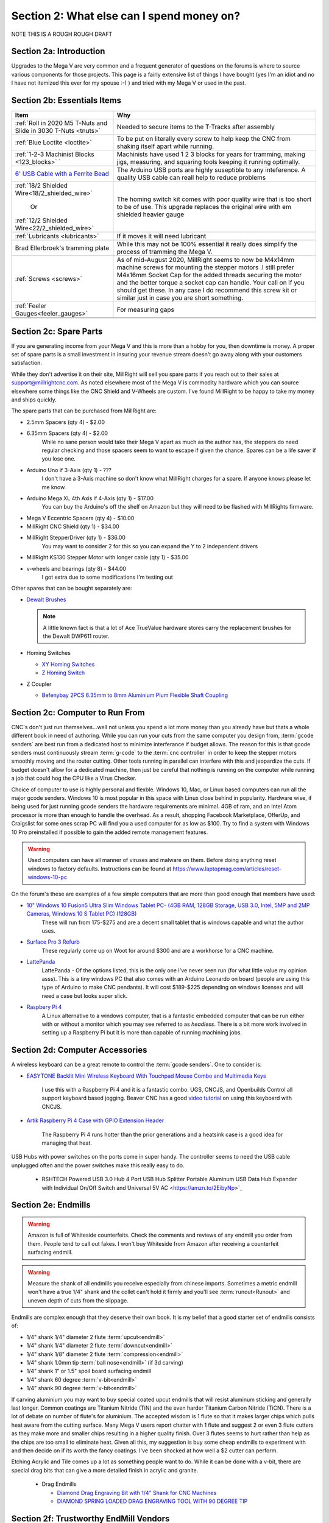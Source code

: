 Section 2: What else can I spend money on?
==========================================

NOTE THIS IS  A ROUGH ROUGH DRAFT

Section 2a: Introduction
------------------------

Upgrades to the Mega V are very common and a frequent generator of questions on the forums is where to source various components for those projects.  This page is a fairly extensive list of things I have bought (yes I'm an idiot and no I have not itemized this ever for my spouse :-) ) and tried with my Mega V or used in the past.


Section 2b: Essentials Items
----------------------------

+------------------------------------------------------+-------------------------------------------------------+
| Item                                                 |                       Why                             |
+======================================================+=======================================================+
| :ref:`Roll in 2020 M5 T-Nuts and Slide in 3030 T-Nuts| Needed to secure items to the T-Tracks after assembly |
| <tnuts>`                                             |                                                       |
+------------------------------------------------------+-------------------------------------------------------+
| :ref:`Blue Loctite <loctite>`                        | To be put on literally every screw to help keep the   |
|                                                      | CNC from shaking itself apart while running.          |
+------------------------------------------------------+-------------------------------------------------------+
| :ref:`1-2-3 Machinist Blocks <123_blocks>`           | Machinists have used 1 2 3 blocks for years for       |
| `                                                    | tramming, making jigs, measuring, and squaring tools  | 
|                                                      | keeping it running optimally.                         |
+------------------------------------------------------+-------------------------------------------------------+
| `6' USB Cable with a Ferrite Bead                    | The Arduino USB ports are highly suseptible to any    |
| <https://amzn.to/2RGpKTc/>`_                         | inteference.  A quality USB cable can reall help      |
|                                                      | to reduce problems                                    |
+------------------------------------------------------+-------------------------------------------------------+
| :ref:`18/2 Shielded Wire<18/2_shielded_wire>`        | The homing switch kit comes with poor quality wire    |
|                                                      | that is too short to be of use.  This upgrade replaces|
|                   Or                                 | the original wire with em shielded heavier gauge      |
|                                                      |                                                       |
| :ref:`12/2 Shielded Wire<22/2_shielded_wire>`        |                                                       |
|                                                      |                                                       |
+------------------------------------------------------+-------------------------------------------------------+
| :ref:`Lubricants <lubricants>`                       | If it moves it will need lubricant                    |
+------------------------------------------------------+-------------------------------------------------------+
| Brad Ellerbroek's tramming plate                     | While this may not be 100% essential it really does   |
|                                                      | simplify the process of tramming the Mega V.          |
+------------------------------------------------------+-------------------------------------------------------+
| :ref:`Screws <screws>`                               | As of mid-August 2020, MillRight seems to now be      |
|                                                      | M4x14mm machine screws for mounting the stepper motors|
|                                                      | .I still prefer M4x16mm Socket Cap for the added      |
|                                                      | threads securing the motor and the better torque      |
|                                                      | a socket cap can handle.  Your call on if you should  |
|                                                      | get these.  In any case I do recommend this screw kit |
|                                                      | or similar just in case you are short something.      |
+------------------------------------------------------+-------------------------------------------------------+
| :ref:`Feeler Gauges<feeler_gauges>`                  | For measuring gaps                                    |
+------------------------------------------------------+-------------------------------------------------------+
|                                                      |                                                       |
+------------------------------------------------------+-------------------------------------------------------+
|                                                      |                                                       |
+------------------------------------------------------+-------------------------------------------------------+

Section 2c: Spare Parts
-----------------------
If you are generating income from your Mega V and this is more than a hobby for you, then downtime is money.  A 
proper set of spare parts is a small investment in insuring your revenue stream doesn't go away along with your customers satisfaction. 

While they don't advertise it on their site, MillRight will sell you spare parts if you reach out to their sales at support@millrightcnc.com. As noted
elsewhere most of the Mega V is commodity hardware which you can source elsewhere some things like the CNC Shield and V-Wheels are custom. I've found 
MillRight to be happy to take my money and ships quickly.

The spare parts that can be purchased from MillRight are:

* 2.5mm Spacers (qty 4)  - $2.00
* 6.35mm Spacers (qty 4) - $2.00
   While no sane person would take their Mega V apart as much as the author has, the steppers do need regular checking and those spacers seem to want to 
   escape if given the chance.  Spares can be a life saver if you lose one.
* Arduino Uno if 3-Axis (qty 1) - ???
   I don't have a 3-Axis machine so don't know what MillRight charges for a spare.  If anyone knows please let me know.
* Arduino Mega XL 4th Axis if 4-Axis (qty 1) - $17.00
   You can buy the Arduino's off the shelf on Amazon but they will need to be flashed with MillRights firmware.
* Mega V Eccentric Spacers (qty 4) - $10.00
* MillRight CNC Shield (qty 1) - $34.00
* MillRight StepperDriver (qty 1) - $36.00
    You may want to consider 2 for this so you can expand the Y to 2 independent drivers
* MillRight KS130 Stepper Motor with  longer cable (qty 1) - $35.00
* v-wheels and bearings (qty 8) - $44.00 
    I got extra due to some modifications I'm testing out

Other spares that can be bought separately are:

* `Dewalt Brushes <https://amzn.to/3hJRe53>`_

  .. note:: A little known fact is that a lot of Ace TrueValue hardware stores carry the replacement brushes for the Dewalt DWP611 router.  

* Homing Switches

  * `XY Homing Switches <https://amzn.to/3iOXc5V/>`_
  * `Z Homing Switch <https://amzn.to/2EfCltw>`_

* Z Coupler
  
  * `Befenybay 2PCS 6.35mm to 8mm Aluminium Plum Flexible Shaft Coupling <https://www.amazon.com/gp/product/B07T2HFSZR/>`_

Section 2c: Computer to Run From
--------------------------------
CNC's don't just run themselves...well not unless you spend a lot more money than you already have but thats a whole different book in need of authoring.  
While you can run your cuts from the same computer you design from, :term:`gcode senders` are best run from a dedicated host to minimize interferance if budget allows.   
The reason for this is that gcode senders must continuously stream :term:`g-code` to the :term:`cnc controller` in order to keep the stepper motors smoothly  moving and the router cutting.  
Other tools running in parallel can interfere with this and jeopardize the cuts.  If budget doesn't allow for a dedicated machine, then just be careful that nothing is running 
on the computer while running a job that could hog the CPU like a Virus Checker.

Choice of computer to use is highly personal and flexble.  Windows 10, Mac, or Linux based computers can run all the major gcode senders.  Windows 10 is most popular in this space with Linux 
close behind in popularity.  Hardware wise, if being used for just running gcode senders the hardware requirements are minimal.  4GB of ram, and an Intel Atom processor is more than enough to 
handle the overhead.  As a result, shopping Facebook Marketplace, OfferUp, and Craigslist for some ones scrap PC will find you a used computer for as low as $100. Try to find a system with Windows 10 Pro  
preinstalled if possible to gain the added remote management features.  

..  warning:: Used computers can have all manner of viruses and malware on them.  Before doing anything reset windows to factory defaults.  Instructions can be found at https://www.laptopmag.com/articles/reset-windows-10-pc

On the forum's these are examples of a few simple computers that are more than good enough that members have used:

* `10" Windows 10 Fusion5 Ultra Slim Windows Tablet PC- (4GB RAM, 128GB Storage, USB 3.0, Intel, 5MP and 2MP Cameras, Windows 10 S Tablet PC) (128GB) <https://amzn.to/2FOqkMa/>`_
   These will run from 175-$275 and are a decent small tablet that is windows capable and what the author uses.

* `Surface Pro 3 Refurb <https://computers.woot.com/offers/microsoft-surface-3-10-64gb-tablet-3>`_ 
   These regularly come up on Woot for around $300 and are a workhorse for a CNC machine.

* `LattePanda <https://amzn.to/2REz5v0>`_
    LattePanda - Of the options listed, this is the only one I've never seen run (for what little value my opinion asss). This is a tiny windows PC that also comes with an Arduino Leonardo on 
    board (people are using this type of Arduino to make CNC pendants). It will cost $189-$225 depending on windows licenses and will need a case but looks super slick.

* `Raspbery Pi 4 <https://amzn.to/3iQd208/>`_  
    A Linux alternative to a windows computer, that is a fantastic embedded computer that can be run either with or without a monitor which you may see referred to as *headless*. There is a bit more work involved in setting up a Raspberry Pi but it is more than capable of running machining jobs.

Section 2d: Computer Accessories
--------------------------------
A wireless keyboard can be a great remote to control the :term:`gcode senders`.  One to consider is:

* `EASYTONE Backlit Mini Wireless Keyboard With Touchpad Mouse Combo and Multimedia Keys  <https://amzn.to/3ccsMbu/>`_
   
   I use this with a Raspberry Pi 4 and it is a fantastic combo.  UGS, CNCJS, and Openbuilds Control all support keyboard based jogging.  Beaver CNC has a good `video tutorial <https://www.youtube.com/watch?v=zWXBgLULq-U>`_ on using this keyboard with CNCJS.

* `Artik Raspberry Pi 4 Case with GPIO Extension Header <https://amzn.to/3cdBPJ4/>`_
   
   The Raspberry Pi 4 runs hotter than the prior generations and a heatsink case is a good idea for managing that heat.

USB Hubs with power switches on the ports come in super handy. The controller seems to need the USB cable unplugged often and the power switches make this really easy to do.
   
   * RSHTECH Powered USB 3.0 Hub 4 Port USB Hub Splitter Portable Aluminum USB Data Hub Expander with Individual On/Off Switch and Universal 5V AC  <https://amzn.to/2EibyNp>`_

Section 2e: Endmills
---------------------
.. warning:: Amazon is full of Whiteside counterfeits.  Check the comments and reviews of any endmill you order from them.   
             People tend to call out fakes.  I won't buy Whiteside from Amazon after receiving a 
             counterfeit surfacing endmill.

.. warning:: Measure the shank of all endmills you receive especially from chinese imports.  Sometimes a metric endmill won't have a true 1/4" shank and the collet can't hold it firmly and you'll see :term:`runout<Runout>` and uneven depth of cuts from the slippage.

Endmills are complex enough that they deserve their own book.  It is my belief that a good starter set of endmills consists of:

* 1/4" shank 1/4" diameter 2 flute :term:`upcut<endmill>`
* 1/4" shank 1/4" diameter 2 flute :term:`downcut<endmill>`
* 1/4" shank 1/8" diameter 2 flute :term:`compression<endmill>`
* 1/4" shank 1.0mm tip :term:`ball nose<endmill>` (if 3d carving)
* 1/4" shank 1" or 1.5" spoil board surfacing endmill
* 1/4" shank 60 degree :term:`v-bit<endmill>`
* 1/4" shank 90 degree :term:`v-bit<endmill>`

If carving aluminium you may want to buy special coated upcut endmills that will resist aluminum sticking and generally last longer. Common coatings are Titanium Nitride (TiN) and the even harder Titanium Carbon Nitride (TiCN). There is a lot of debate on number of 
flute's for aluminium.  The accepted wisdom is 1 flute so that it makes larger chips which pulls heat aware from the cutting surface.  Many Mega V users report chatter with 1 flute and suggest 2 or even 3 flute cutters as they make more and smaller chips resulting in a higher quality finish.  
Over 3 flutes seems to hurt rather than help as the chips are too small to eliminate heat. Given all this, my suggestion is buy some cheap endmills to experiment with and then decide on if its worth the fancy coatings.  I've been shocked at how well a $2 cutter can perform.

Etching Acrylic and Tile comes up a lot as something people want to do. While it can  be done with a v-bit, there are special drag bits that can give a more detailed finish in acrylic and granite.
  
  * Drag  Endmills
    
    * `Diamond Drag Engraving Bit with 1/4" Shank for CNC Machines <https://www.widgetworksunlimited.com/CNC_Diamond_Drag_Engraving_Bit_p/cnc-dmnd_engrv-250.htm>`_
    * `DIAMOND SPRING LOADED DRAG ENGRAVING TOOL WITH 90 DEGREE TIP <https://amzn.to/3cdSsEs>`_
  

Section 2f: Trustworthy EndMill Vendors
---------------------------------------
`Amazon <http://www.amazon.com>`_
`````````````````````````````````

Beware the counterfeits, but informed is protected.  Amazon is great for finding both quality and cheap endmills to try out. Some noteworthy options are:

* `JERRAY CNC Carving 3.92 Deg 2 Flutes Tapered Angle Ball Tip Radius=1.0mm X 1/4" Shank Tungsten Solid Carbide HRC55 with TiAIN Coated <https://amzn.to/2FU9ueG/>`_ 
* 

`Hobren <https://www.holbren.com/>`_
````````````````````````````````````
* https://www.holbren.com/spoilboard-cnc-cutter-router-bits/
    While Amazon can be challenging for sourcing Whiteside bits I've had excellent service from Holbren and they have decent pricing.   

`Tools Today <https://www.toolstoday.com/>`_
````````````````````````````````````````````
They may not be the cheapest but they stand behind their products with an amazing `6 Month Warranty <https://www.toolstoday.com/t-returns>`_ where you
can return anything for 6 months for any reason. They have replaced endmills I've dropped on the floor for perspective. Don't abuse the generosity but if you are
buying higher end endmills consider giving them your business.  Also, follow their Instagram where they post tons of CNC content https://www.instagram.com/toolstoday/

`Carbide Plus (aka drillman1) <https://www.ebay.com/str/carbideplus>`_
``````````````````````````````````````````````````````````````````````
drillman1 has been a vendor on ebay selling very reasonably priced endmills with super quick shipping basically forever.  I've bought many times from this store with zero issue and they are a very reputable vendor.

`Carbide Tool Source (aka roguesystemsinc) <https://www.ebay.com/str/carbidetoolsource>`_
`````````````````````````````````````````````````````````````````````````````````````````
This is an American company run by 2 guys based in Oregon that manufacture all their products in-house and sells on ebay with no middle men.  They carry a huge line of products with some very specialized
endmills you don't see at many other stores. If you've ever wondered where to get an endmill for an 80% lower look no more.  I found their products to be high quality and I'm always one to support a small 
business where I can.

Local Big Box 
`````````````
Desperate times call for desperate measures, and most people don't realize that Lowes and True Value stores carry a small selection of CNC endmills.  If you have a project due and you just broke your last
endmill this can be a life saver.


Section 2g: Useful Tools
------------------------
I very much follow the Adam Savage rule of "Buy it from Harbor Freight then buy it for life when that breaks".  This list of tools are suggestions and no one should run out and buy all of 
these unless you have a burning desire to spend an awful lot of money.  When deciding if your Big Box Square is good enough vs something like a Woodpecker square I found the  video
https://www.youtube.com/watch?v=vVeqY0LI5Dc to be a good comparison of low versus high end.  Disclaimer I don't work for WoodPecker they just seem to find an awful lot of my paycheck deposited
in their bank account.  

Calipers
````````
* `Mitutoyo 500-197-30 Advanced Onsite Sensor (AOS) Absolute Scale Digital Caliper, 0 to 8"/0 to 200mm Measuring Range, 0.0005"/0.01mm Resolution, LCD <https://amzn.to/2RJbgC8>`_ 
    SOOOOOOOO Nice
* INSERT EMPIRE CALIPER
* INSERT HARBOR FREIGHT LINK

Drill bits
``````````
* `Metric M42 8% Cobalt Twist Drill Bits Set for Stainless Steel and Hard Metal (1mm-10mm/19pcs)  <https://amzn.to/3iMFEYj/>`_
   Metric drill bits are hard to find at big box stores (I once spent hours on a  futile quest for an M4 drillbit) but come in handy when taping holes for the CNC and since so many CNC accessories use metric.

Screw Drivers and wrenches
``````````````````````````
* `Wera Kraftform 7440/41/42 Torque Screwdriver 0.3-6.0 Nm and Bit Set, 27-Piece <https://amzn.to/32M9CGn/>`_
   I'm an engineer and like precision, with this screwdriver you can control the torque as you tighten each screw perfectly. While purely subjective they also feel awesome when using them.   

Squares
```````
* Insert Woodpeckers Squares links
* INSERT EMPIRE LINK
* INSERT HARBOR  FREIGHT LINK

Tape measures
`````````````
* `Fastcap PMMR-TRUE32 PMMR True32 5m, Metric/Metric Reverse measuring tape for 32mm system  <https://amzn.to/2RF2xks/>`_


Tap and Die Sets
````````````````
* `GEARWRENCH 75 Pc. Ratcheting Tap and Die Set, SAE/Metric - 3887 <https://amzn.to/3mGb19s/>`_
* <TODO: INSERT LINK TO HARBOR FREIGHT EQUIVALENT   
   
   .. note:  This is a great example of where Harbor Frieght is just fine.  If you are working mostly in wood a high quality set is likely overkill.  I had to retap several of the holes on my Mega V so having metric and imperial was a big help.

Measuring and Marking Tools
```````````````````````````
* `Woodgraphic Professional Dual Function Vernier Calipers for Measuring and Marking  <https://amzn.to/3hObQJk>`_
* TODO - LINK TO BANGGOOD VERSION
* `Woodpecker PAOLINI POCKET RULES <https://www.woodpeck.com/ppr-2019.html>`_
  .. note:: The Woodraphic tool is one of those tools that surprised me in just how often I use it.  This tool is great for helping ensure your racks are all evening spaced and for testing positioning of things.  

.. _123_blocks:

1-2-3 blocks
``````````````
* `BL-123 Pair of 1" x 2" x 3" Precision Steel 1-2-3 Blocks <https://amzn.to/2RJhh1O/>`_
   Used for jig making, testing square, CNC calibration, and a million other things depending on your creativity.

.. _feeler_gauges:

Feeler Gauges
`````````````
* `Hotop 32 Blades Steel Feeler Gauge Dual Marked Metric and Imperial Gap Measuring Tool <https://amzn.to/2FDJxR8/>`_
* `Harbor Freight PITTSBURGH AUTOMOTIVE Feeler Gauge, 32 Pc <https://www.harborfreight.com/feeler-gauge-32-pc-63665.html>`_
   Used for testing the thickness of a gap.  Very useful for getting consistent pinon spacing on the stepper motors, tramming the router, and identifying how much shimming is needed to square a portion of the Mega V.

Cutting Fluid
`````````````
* `Tap Magic 20004A Aluminum, 4 oz. <https://amzn.to/3mCBK6M>`_
   If you are cutting aluminium extrusions on a miter saw or milling blocks of 6061 this is a great cutting fluid to use.
* `Oatey 16 oz. Dark Thread Cutting Oil <https://www.homedepot.com/p/Oatey-16-oz-Dark-Thread-Cutting-Oil-302032/203461243>`_


Section 2h: Grounding Aids
--------------------------

Ground loops as well as missing grounds while not a problem on every setup can cause drop out's mid-cut, as well as an inability to connect over USB to the CNC Controller.  Cutting certain materials like Acrylic and MDF will generate 
significant amounts of static electricity.  If you find you are failing cuts when working with these materials then you likely have a grounding issue.  If this starts happening there are a several potential solutions:

* Split the load between 2 or more electrical circuits ShopVacs tend to not play well with others when sharing a circuit.
* Shield all wires and earth ground at least 1 end of each. 
* Put a hub between the computer and CNC Controller.  Not all USB ports were created equally and a decent USB hub can smooth out a surprising number of issues.
* Use a USB cable with a ferrite bead 
* Use a USB Ground Isolator.


All of the following can help with these issues:

* `USB Cable with a Ferrite Bead <https://amzn.to/3iN1nPD/>`_
* `iFi iDefender+ External USB Audio Ground Loop Eliminator (A to A) <https://amzn.to/3cdCTN4>`_
    USB Ground Loop Protection

OR

*  `HiLetgo ADUM3160 B0505S 1500V USB to USB Voltage Isolator Module Support 12Mbps 1.5Mbps <https://amzn.to/2HiiBH1>`_
* `StaticTek Banana Jack Outlet Plug Adapter | Universal Ground 3 Prong Outlet Earth Connection | ESD Control | Black Light Weight Unbreakable Plastic | 1 Piece | STI - DES - 09838 <https://amzn.to/3mFg7T0/>`_
    Earth Ground Adapter 
* `Superior Electric EC183 9 Feet 18 AWG SJO 3 Wire 125 Volt Electrical Cord <hhttps://amzn.to/2ZRk39N/>`_
    Grounded Power Cord for Dewalt Router


Section 2i: Wasteboard Accessories
----------------------------------

.. _tnuts:

T-Nuts
``````
* For mounting to the rails under the gantry
   * `Roll in M5 Spring Loaded T Nut for 20mm Series Aluminum Extrusions Pack of 50 <https://amzn.to/2ZStXYq/>`_
* For T-Tracks surface
   * `Slide-in M5 T Nut for 3030 Aluminum Extrusions Pack of 12 <https://amzn.to/3mC5mRD>`_
   * `Binzzo 3030 Series M5 T Slot Nuts Roll-in Spring Ball Loaded Elastic Nuts 12 Pack <https://amzn.to/3kuTOxC>`_

Threaded Inserts
````````````````
* `E-Z LOK 400-4 Threaded Inserts for Wood, Installation Kit, Brass, Includes 1/4-20 Knife Thread Inserts (5), Drill, Installation Tool  <https://amzn.to/3kAJXGO/>`_
* `E-Z Lok Threaded Insert, Zinc, Hex-Flanged, 1/4"-20 Internal Threads, 25mm Length (Pack of 50) <https://amzn.to/2RJcjSA/>`_
* `E-Z Lok Threaded Insert, Zinc, Hex-Flanged, 1/4"-20 Internal Threads, 13mm Length (Pack of 100) <https://amzn.to/3mD8BZ2>`_

Fences
``````
* `PwnCNC Wasteboard  Fence Guide  <https://pwncnc.com/purchase/ols/products/guide-set>`_
   Wasteboard fences can certainly be made (you own a CNC after all), but these are great for having a squared start position for your cuts.


Section 2i: Dust Control
------------------------

Proper dust collection is important when milling. Products like MDF produce a tremendous amount of dust when being milled.  That combination
can cause fires, and generates a lot of static when collected. :term:`CNC Controllers<cnc controller>` can be very suseptible to static 
build up and a grounded dust hose like this is a good part of a holistic approach to static management.

..  warning:: Dust from MDF, FR1 (PCB), Phenolic and a slew of other things consists of very fine particles that can cause long term lung damage. Whichever dust management system you use it is strongly advised that it be HEPA rated so the fine particles don't just blast out the dust port.  Dust control should always be paired with a proper respirator. Lungs are a terrible thing to waste.   

Cyclone Separator
`````````````````
Cyclone Extrators pull the heavier chips out of the vacuum stream before it reaches the bag and HEPA filter.  This saves a lot of cost on expendables.
  
  * `Dust Deputy Anti-Static Cyclone Separator (DD DIY Plus) <https://amzn.to/3mD8BZ2/>`_
  * `Home Depot Dustopper High Efficiency Dust Separator <https://www.homedepot.com/p/Dustopper-High-Efficiency-Dust-Separator-12-in-Dia-with-2-5-in-Hose-36-in-Long-HD12/302643445/>`_
  * `Festool 204083 CT Cyclone Dust Separator <https://amzn.to/33IgbJk/>`_

Dust Boots
``````````
  * `KentCNC Standard Dust Boot (Can be bought direct from MillRight for the same price) <https://www.kentcnc.net/nc/dust-shoes-standard-and-mini>`_
  * `Pwncnc Dustboot V2 <https://pwncnc.com/purchase/ols/products/dust-boot-v2>`_
  * `Kraken3d Dustboot <https://www.etsy.com/listing/773198870/dewalt-dwp611-dustboot-with-flexible>`_

Dust Collectors
```````````````
  * `Rockler Dust Right Wall-Mount Dust Collector, 1250 CFM <https://www.rockler.com/rockler-wall-mount-dust-collector-1250-cfm>`_
  * `Harbor Freight 70 Gallon 2 HP Heavy Duty High Flow High Capacity Dust Collector <https://www.harborfreight.com/2-hp-industrial-5-micron-dust-collector-97869.html>`_

Grounded Dust Hoses
```````````````````
* `2 1/2" x 50' CLEAR PVC DUST COLLECTION HOSE BY PEACHTREE WOODWORKING PW369 <https://amzn.to/2ZSgMHe>`_

ShopVacs
````````
* `Rigid 12 Gal. 5.0-Peak HP NXT Wet/Dry Shop Vacuum with Filter, Hose, Accessories, OSHA and HEPA Filtration Kit <https://www.homedepot.com/p/RIDGID-12-Gal-5-0-Peak-HP-NXT-Wet-Dry-Shop-Vacuum-with-Filter-Hose-Accessories-OSHA-and-HEPA-Filtration-Kit-HD1200E/308058425>`_
* `FEIN Turbo II HEPA Vacuum Cleaner Set, 8.4 Gallon <https://amzn.to/33ItJEC>`_
* `Festool 574933 CT 36 AC Dust Extractor <https://amzn.to/3ceBFRP>`_


Section 2j: CNC Add-ons and Add-on Shops
----------------------------------------

Collets
```````
Precision Collets reduce :term:`runout<Runout>` in a CNC which can cause inaccurate cuts as well as possible endmill breakage.  Collets come in various sizes and stocking specific ones for 1/8" or even 1/16" endmills is preferable to a reduction collet insert.

* Dewalt: `Precise Bits Precision Collets <https://www.precisebits.com/gateways/ColletsNutsHome.htm>`_
* Makita: `Precision Collets for Carbide Compact Router <https://shop.carbide3d.com/collections/accessories/products/precision-collets?variant=14102551527485>`_
* ER11 (for spindles): Precise Bits Precision ER11 Collets<https://www.precisebits.com/products/equipment/er11_collets.asp&filter=1>`_
* ER20 (for spindles): Precise Bits Precision ER20 Collets<https://www.precisebits.com/products/equipment/er20_collets.asp&filter=1>`_


Coolant Systems
```````````````
* `OriGlam Mist Coolant Lubrication Spray System for Metal Cutting Engraving Cooling Sprayer Machine for Air Pipe CNC Lathe Milling Drill <https://amzn.to/32LHbIB>`_

Drag Chains
```````````
* `URBEST 15mm x 40mm Black Plastic Flexible Nested Semi Closed Drag Chain Cable Wire Carrier 1M for Electrical Machines 15mmx40mm <https://amzn.to/3mMxEsO>`_
   This model is a little larger the the MillRight Drag Chain and gives a bit more room for the added size of shielded wires.

.. _iot_relay:

Power Control
`````````````
* `Fulton 110V Single Phase On/Off Switch with Large Stop Sign Paddle for Easy Visibility and Contact for Quick Power Downs Ideal for Router Tables Table Saws and Other Small Machinery <https://amzn.to/2RKrxGW/>`_
* `IOT Relay <https://amzn.to/35MF1KG>`_
      A power strip that has outlets that can be turned on and off by a relay closing.  These are commonly used for automativally turning on/off the CNC's :term:`Router` just before cutting begins.  


.. _aluminium_extrusion:

Wasteboard Reinforcement
````````````````````````
* `Aluminum Extrusion 48" (1220 mm) Clear Anodize Misumi Series 5 (20mm x 40mm) - 4 pack <https://amzn.to/35Qrlyj/>`_
   Millright ships a single central cross brace for the T-Track Bed as part of the assembly kit. Several forum members and I have added 2 extra 1000mm long 2040 extrusions on either side of the included one to further support the bed.  
   This link is to a 4 pack of longer extrusion that I have bought and then cut down on a miter saw.  Extrusion has a million uses so extra never hurts.  Nothing says you can't just source 2 1000mm pieces though from 
   `Misumi <https://us.misumi-ec.com/vona2/mech/M1500000000/M1501000000/M1501010000/>`_, `80/20 <https://8020.net/>`_, or `Faztech <https://faztek.net/t-slottedaluminum.html>`_.  

.. figure:: Extra_bed_supports.jpg
         :width: 30%


Section 2k: CNC Repair and Replacement Parts
--------------------------------------------

.. _lubricants:

Lubricants
``````````
* `WD-40 Specialist Protective White Lithium Grease Spray (for bearing blocks) <https://amzn.to/2FPDmcr>`_ 
* `Dry Lube (for racks) <https://amzn.to/3chpUtV>`_

Coupler Alternatives - Z-Axis 
`````````````````````````````

* `Befenybay 2PCS 6.35mm to 8mm Aluminium Plum Flexible Shaft Coupling D20 L25 6.35X8mm Connector <https://amzn.to/32JA2sg>`_

Loctite
```````
.. _loctite:

Do not use red loctite or you will never be able to remove the screwa.  Blue is what should be used with the CNC.
  
  * `Loctite 248 QuickStix 442-37684 9g Thread Treatment Stick <https://amzn.to/3mF5rUv/>`_
  * `Loctite Heavy Duty Threadlocker, 0.2 oz, Blue 242 <https://amzn.to/2RGsLTw>`_

If the pinons are slipping down the shaft of the stepper and blue loctite isn't enough then marine epoxy is a more permanent fix

* `J-B Weld 8272 MarineWeld Marine Epoxy - 2 oz. <https://amzn.to/2FNlnU5/>`_


.. _screws:

Screws
``````
The following are used with the replacement stepper motor caps in 3d prints

* `uxcell M3x35mm Thread Button Head Hex Socket Cap Screw Bolt 50pcs <https://amzn.to/33Np44p>`_
* `uxcell M3x70mm Fully Thread Hex Socket Head Knurled Cap Screw Bolt Black 10pcs <https://amzn.to/2H7ln1x/>`_

The following are used for mounting the stepper motors

* `M4 x 16mm Hex Socket Head Cap Screws Bolts,Full Thread,12.9 Alloy Steel Hex Socket Cap Bolts Black 100pcs <https://amzn.to/3cmh7qz>`_

These kits come in handy for those "oh crap I'm short a screw" moments

* `Socket Head Screw Assortment 210 Pieces, Black-Oxide Class 12.9 Alloy Steel <https://www.mcmaster.com/92275A632/>`_
* `Metric Screw Assortment Hex-Drive Rounded Head, Black-Oxide Alloy Steel, 258 Pieces <https://www.mcmaster.com/90115A032//>`_

Stepper drivers alternatives
````````````````````````````
MillRight uses analog drivers for the 4 steppers in the Mega V.  If replacements are needed they can be ordered from Millright or you can switch them for quality digital drivers.   The following are drop-in replacements:

* `STEPPERONLINE Digital Stepper Driver 1.8~5.6A 20-50VDC for Nema 23, 24 Stepper Motor <https://www.amazon.com/gp/product/B074TBMC7N/>`_
* https://www.automationtechnologiesinc.com/products-page/kl-stepper-drivers/kl5056/?fbclid=IwAR1WmpWmxFA0UqM2xDiblJYAH9gS5jLUW2gCbR_czpnPi14KRwdbEdqnjeY
* https://www.stepper-store.com/product/digital-stepper-driver-1-85-6a-20-50vdc-for-nema-23-24-34-stepper-motor/?fbclid=IwAR3Or490m7iClHHKZOjOOC-mNEuxbtq89aimxLk26H1PWbssoOF7wm1zjvk
* https://www.omc-stepperonline.com/digital-stepper-driver-18~56a-20-50vdc-for-nema-23-24-34-stepper-motor-dm556t.html?fbclid=IwAR0Mifi4nC-F2McjOtrKxgyZm75PqIsOzE0q8na-JY6ef5ozj4BSLVXtHPM


Vendors with a wide range of parts that you may need
`````````````````````````````````````````````````````

*  `Automation Technologies <https://www.automationtechnologiesinc.com/>`_

Section 2x: Work Holding
------------------------

* `Low Profile CNC T-Track Clamps - Set Includes 4 Clamps <https://www.etsy.com/listing/770341658/low-profile-cnc-t-track-clamps-set?ref=shop_home_active_1&crt=1>`_
* `Carbide3D Gator Tooth Clamps <https://shop.carbide3d.com/collections/workholding/products/gatortooth?variant=31475366461501>`_
* `Carbide3D Corner Square <https://shop.carbide3d.com/collections/workholding/products/carbide-corner-square-guides?variant=31487905988669>`_
* `Carbide3D Tiger Claw Clamp <https://shop.carbide3d.com/collections/workholding/products/tiger-claw-clamps?variant=31628957712445>`_
* `Kraken3d Low Profile CNC T-Track Clamps <https://www.etsy.com/listing/770341658/low-profile-CNC-t-track-clamps-set>`_
* The Blue tape method was created by NYCCNC and consists of painters tape and CA glue. See <> for video of the process
   * `Starbond EM-150 Medium, Premium CA - Cyanoacrylate Adhesive Super Glue <https://amzn.to/2RKszmi>`_
   * `Starbond Instant Set ACCELERATOR (Activator) for CA Super Glue <https://amzn.to/33MSmjx>`_
   * `APT, (Multi-Sizes)2 Mil Polyester Tape with Silicone Adhesive, PET Tape <https://amzn.to/3iML0CJ>`_
   * `Blue Painters Tape  <https://amzn.to/32NZa18>`_
   * An alternative to CA Glue  and Tape is `XFasten Double Sided Woodworking Tape <https://amzn.to/2EhS8Il>`_
  

Section 2k: 3D Printing Accessories 
-----------------------------------

Brass Heat set Inserts

* `[ J&J Products ] M3 Brass Insert, 5 mm (Length), Female Thread, Heat Sink/Injection Mold Type, 100 pcs <https://amzn.to/2ZSPLU0>`_
* `McMaster Carr M5 Brass Inserts pack of 50 <https://www.mcmaster.com/94180A361/>`_

.. _conductive_epoxy:

Epoxy

* `MG Chemicals 8331 Silver Epoxy Adhesive - High Conductivity, 10 min Working time, 14 g, 2 Dispeners  <https://amzn.to/3cfuxV9>`_



Section 2l: Cabling Making Parts
--------------------------------

Connectors
``````````
Aviation connectors are what MillRight uses on all their cables and the control box

* `10 Pcs 4 Pin Metal Male Female Panel Connector 16mm Thread GX16-4 Aviation Plug Connector(Silver Tone)  <https://amzn.to/3cdyppX/>`_

If replacing the cables with shielded wiring AND building a new control box the Molex mini-fit line of connectors are a clean way of mounting cables.  These are the parts I used

* `39-00-0040 (MALE) MN-FT TERM 18-24G F Reel of 1000 <https://www.mouser.com/ProductDetail/538-39-00-0040-MR>`_
* `39-00-0038 (FEMALE) MN-FT TERM 18-24G F Reel of 1000 <https://www.mouser.com/ProductDetail/538-39-00-0038-MR>`_
* `39-30-1060 6CKT RECPT HSG <https://www.mouser.com/ProductDetail/538-39-30-1060`>_
* `39-30-1040 4CKT R/A HEADER <https://www.mouser.com/ProductDetail/538-39-30-1040>`_
* `45559-0002 6CKT RECPT HSG <https://www.mouser.com/ProductDetail/538-45559-0002>`_
* `39-01-3045 MINI FIT REC 4CKT 55 EC 4CKT 555704R BLACK <https://www.mouser.com/ProductDetail/538-39-01-3045>`_
* ` 204723-0006=4 BackShell 4ckt LH Blk <https://www.mouser.com/ProductDetail/538-204723-0004>`_
* ` 204723-0006 BackShell 6ckt LH Blk <https://www.mouser.com/ProductDetail/538-204723-0006>`_


If adding shielded wiring Neutrik connectors are nicer (and more expensive thank aviation plugs but are worth looking at

* `Neutrik 4 pole male receptacle <https://www.neutrik.com/en/product/nc4md-l-b-1>`_

Tools
`````
* `Ferrule Crimping Tool Kit - Sopoby Ferrule Crimper Plier (AWG 28-7) w/ 1800pcs Wire Ferrules Kit Wire Ends Terminals <https://amzn.to/3hN9YRp/>`_
  Ferrules are metal tips that can crimp onto wire ends rather than putting bare wires into screw terminals.  While not needed, if you find yourself rewiring your control box then putting htese on everything is a nice to have.

Cables
``````

.. _18/2_shielded_wire:

**18/2 Shielded Wire for Homing Switches** 

* `Belden 5300FE 18/2 Shielded Control Cable 100 Ft  <https://amzn.to/3iN0eYl/>`_
* `PLTC3-18-1S-1  <https://www.automationdirect.com/adc/shopping/catalog/cables/bulk_multi-conductor_cable/instrumentation_cable/twisted_pairs_with_overall_shield/pltc3-18-1s-1>`_
* `C2G 29204 18 AWG Bulk Speaker Wire - Shielded, Plenum CMP-Rated, White Jacket (50 Feet, 15.24 Meters) <https://amzn.to/32NUMiG/>`_

.. _22/2_shielded_wire:

**22/2 Shielded Wire for Homing Switches** 

* `2-CONDUCTOR SHIELDED CABLE W/ DRAIN <https://www.allelectronics.com/item/2cs22/2-conductor-shielded-cable-w/drain/1.html?fbclid=IwAR32KdDzoko3_z_kiqKhAo7nth9T-GKre1hVHz-LOLUbvkA26zreAUhA3y4>`_


**18/3 Shielded wire for Proximity Switches**

* `Belden/Johnson Controls MetaSys 18/3C Shielded Plenum Control Cable White /100ft <https://www.ebay.com/itm/Belden-Johnson-Controls-MetaSys-18-3C-Shielded-Plenum-Control-Cable-White-100ft/163977518992>`_


.. _18/4_shielded_wire:

**18/4 Shielded Wire for Stepper Motor Replacement Cables** 

* `Canare L-4E6S Star-Quad Microphone Cable by the Foot <https://www.markertek.com/product/l-4e6s-bk/canare-l-4e6s-star-quad-microphone-cable-by-the-foot-black>`_
* `Belden Wire 6302FE 18/4C Shielded Control/Speaker/Audio Cable Plenum White/100ft <https://www.ebay.com/itm/Belden-Wire-6302FE-18-4C-Shielded-Control-Speaker-Audio-Cable-Plenum-White-100ft/153870952017>`_


.. _vfd_cable:

**16/4 VFD Cable**

* `VFD Cable: 16 AWG, cut to length (PN# VFDC-16-4B-1) <https://www.automationdirect.com/adc/shopping/catalog/cables/bulk_multi-conductor_cable/vfd_cable/vfdc-16-4b-1?fbclid=IwAR3pfOocF0NABDyuep8Z-Kky3Hthkz4L2cUy24mKZau29cPcow8ANTMlb_Q>`_
   When you buy a spindle they generally don't come with the power cord which you need to solder onto airplane connectors.  